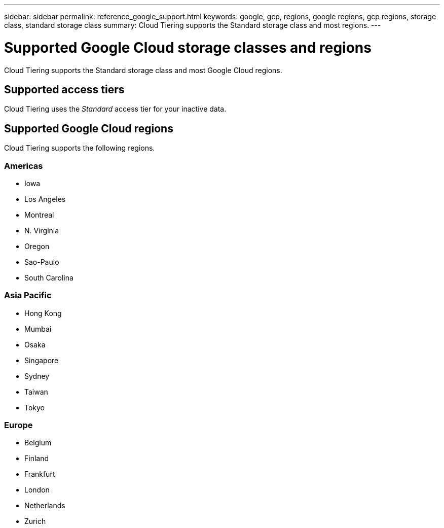 ---
sidebar: sidebar
permalink: reference_google_support.html
keywords: google, gcp, regions, google regions, gcp regions, storage class, standard storage class
summary: Cloud Tiering supports the Standard storage class and most regions.
---

= Supported Google Cloud storage classes and regions
:hardbreaks:
:nofooter:
:icons: font
:linkattrs:
:imagesdir: ./media/

[.lead]
Cloud Tiering supports the Standard storage class and most Google Cloud regions.

== Supported access tiers

Cloud Tiering uses the _Standard_ access tier for your inactive data.

== Supported Google Cloud regions

Cloud Tiering supports the following regions.

=== Americas

* Iowa
* Los Angeles
* Montreal
* N. Virginia
* Oregon
* Sao-Paulo
* South Carolina

=== Asia Pacific

* Hong Kong
* Mumbai
* Osaka
* Singapore
* Sydney
* Taiwan
* Tokyo

=== Europe

* Belgium
* Finland
* Frankfurt
* London
* Netherlands
* Zurich
